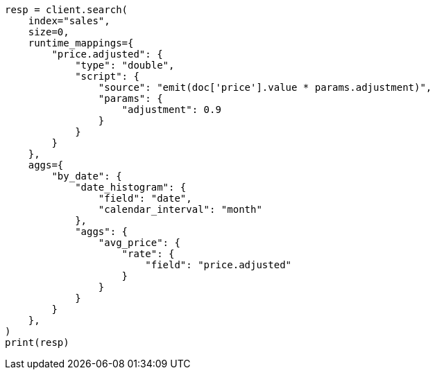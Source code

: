 // This file is autogenerated, DO NOT EDIT
// aggregations/metrics/rate-aggregation.asciidoc:411

[source, python]
----
resp = client.search(
    index="sales",
    size=0,
    runtime_mappings={
        "price.adjusted": {
            "type": "double",
            "script": {
                "source": "emit(doc['price'].value * params.adjustment)",
                "params": {
                    "adjustment": 0.9
                }
            }
        }
    },
    aggs={
        "by_date": {
            "date_histogram": {
                "field": "date",
                "calendar_interval": "month"
            },
            "aggs": {
                "avg_price": {
                    "rate": {
                        "field": "price.adjusted"
                    }
                }
            }
        }
    },
)
print(resp)
----
